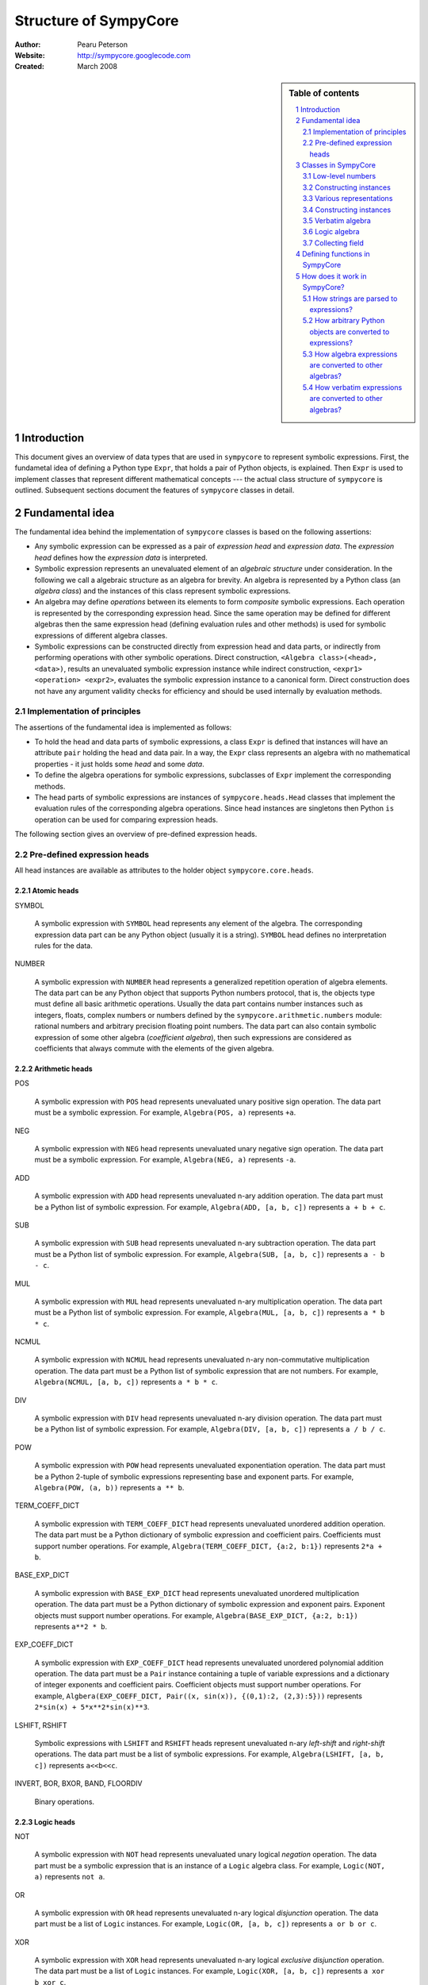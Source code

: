 .. -*- rest -*-

======================
Structure of SympyCore
======================

:Author: Pearu Peterson
:Website: http://sympycore.googlecode.com
:Created: March 2008

.. section-numbering::

.. sidebar:: Table of contents

    .. contents::
        :depth: 2
        :local:

Introduction
============

This document gives an overview of data types that are used in
``sympycore`` to represent symbolic expressions. First, the fundametal
idea of defining a Python type ``Expr``, that holds a pair of Python
objects, is explained. Then ``Expr`` is used to implement classes that
represent different mathematical concepts --- the actual class
structure of ``sympycore`` is outlined. Subsequent sections document
the features of ``sympycore`` classes in detail.

Fundamental idea
================

The fundamental idea behind the implementation of ``sympycore``
classes is based on the following assertions: 

* Any symbolic expression can be expressed as a pair of *expression
  head* and *expression data*. The *expression head* defines
  how the *expression data* is interpreted. 

* Symbolic expression represents an unevaluated element of an
  *algebraic structure* under consideration. In the following we call
  a algebraic structure as an algebra for brevity.  An algebra is
  represented by a Python class (an *algebra class*) and the
  instances of this class represent symbolic expressions.

* An algebra may define *operations* between its elements
  to form *composite* symbolic expressions. Each operation is
  represented by the corresponding expression head. Since the same
  operation may be defined for different algebras then the
  same expression head (defining evaluation rules and other methods)
  is used for symbolic expressions of different algebra classes.

* Symbolic expressions can be constructed directly from expression
  head and data parts, or indirectly from performing operations with
  other symbolic operations. Direct construction, ``<Algebra
  class>(<head>, <data>)``, results an unevaluated symbolic expression
  instance while indirect construction, ``<expr1> <operation>
  <expr2>``, evaluates the symbolic expression instance to a canonical
  form. Direct construction does not have any argument validity checks for
  efficiency and should be used internally by evaluation methods.

Implementation of principles
----------------------------

The assertions of the fundamental idea is implemented as follows:

* To hold the head and data parts of symbolic expressions, a class
  ``Expr`` is defined that instances will have an attribute ``pair``
  holding the head and data pair.  In a way, the ``Expr`` class
  represents an algebra with no mathematical properties - it just
  holds some *head* and some *data*.

* To define the algebra operations for symbolic expressions,
  subclasses of ``Expr`` implement the corresponding methods.

* The head parts of symbolic expressions are instances of
  ``sympycore.heads.Head`` classes that implement the evaluation rules
  of the corresponding algebra operations. Since head instances are
  singletons then Python ``is`` operation can be used for comparing
  expression heads.

The following section gives an overview of pre-defined expression heads.

Pre-defined expression heads
----------------------------

All head instances are available as attributes to the holder object
``sympycore.core.heads``.

Atomic heads
++++++++++++

SYMBOL

  A symbolic expression with ``SYMBOL`` head represents any element of
  the algebra. The corresponding expression data part can be any
  Python object (usually it is a string). ``SYMBOL`` head defines no
  interpretation rules for the data.

NUMBER

  A symbolic expression with ``NUMBER`` head represents a generalized
  repetition operation of algebra elements. The data part can be any
  Python object that supports Python numbers protocol, that is, the
  objects type must define all basic arithmetic operations. Usually
  the data part contains number instances such as integers, floats,
  complex numbers or numbers defined by the
  ``sympycore.arithmetic.numbers`` module: rational numbers and
  arbitrary precision floating point numbers. The data part can also
  contain symbolic expression of some other algebra (*coefficient
  algebra*), then such expressions are considered as coefficients that
  always commute with the elements of the given algebra.

Arithmetic heads
++++++++++++++++

POS

  A symbolic expression with ``POS`` head represents unevaluated unary
  positive sign operation. The data part must be a symbolic expression.
  For example, ``Algebra(POS, a)`` represents ``+a``.
  

NEG

  A symbolic expression with ``NEG`` head represents unevaluated unary
  negative sign operation. The data part must be a symbolic
  expression.
  For example, ``Algebra(NEG, a)`` represents ``-a``.

ADD

  A symbolic expression with ``ADD`` head represents unevaluated n-ary
  addition operation. The data part must be a Python list of symbolic
  expression. For example, ``Algebra(ADD, [a, b, c])`` represents ``a
  + b + c``.

SUB

  A symbolic expression with ``SUB`` head represents unevaluated n-ary
  subtraction operation. The data part must be a Python list of symbolic
  expression. For example, ``Algebra(SUB, [a, b, c])`` represents ``a
  - b - c``.

MUL

  A symbolic expression with ``MUL`` head represents unevaluated n-ary
  multiplication operation. The data part must be a Python list of symbolic
  expression. For example, ``Algebra(MUL, [a, b, c])`` represents ``a
  * b * c``.

NCMUL

  A symbolic expression with ``NCMUL`` head represents unevaluated n-ary
  non-commutative multiplication operation. The data part must be a
  Python list of symbolic expression that are not numbers. For
  example, ``Algebra(NCMUL, [a, b, c])`` represents ``a * b * c``.

DIV

  A symbolic expression with ``DIV`` head represents unevaluated n-ary
  division operation. The data part must be a Python list of symbolic
  expression. For example, ``Algebra(DIV, [a, b, c])`` represents ``a
  / b / c``.

POW

  A symbolic expression with ``POW`` head represents unevaluated
  exponentiation operation. The data part must be a Python 2-tuple of
  symbolic expressions representing base and exponent parts. For
  example, ``Algebra(POW, (a, b))`` represents ``a ** b``.

TERM_COEFF_DICT

  A symbolic expression with ``TERM_COEFF_DICT`` head represents
  unevaluated unordered addition operation. The data part must be a
  Python dictionary of symbolic expression and coefficient pairs.
  Coefficients must support number operations.
  For example, ``Algebra(TERM_COEFF_DICT, {a:2, b:1})`` represents
  ``2*a + b``.

BASE_EXP_DICT

  A symbolic expression with ``BASE_EXP_DICT`` head represents
  unevaluated unordered multiplication operation. The data part must be a
  Python dictionary of symbolic expression and exponent pairs.
  Exponent objects must support number operations.
  For example, ``Algebra(BASE_EXP_DICT, {a:2, b:1})`` represents
  ``a**2 * b``.

EXP_COEFF_DICT

  A symbolic expression with ``EXP_COEFF_DICT`` head represents
  unevaluated unordered polynomial addition operation. The data part
  must be a ``Pair`` instance containing a tuple of variable
  expressions and a dictionary of integer exponents and coefficient
  pairs.  Coefficient objects must support number operations. For
  example, ``Algbera(EXP_COEFF_DICT, Pair((x, sin(x)), {(0,1):2,
  (2,3):5}))`` represents ``2*sin(x) + 5*x**2*sin(x)**3``.

LSHIFT, RSHIFT

  Symbolic expressions with ``LSHIFT`` and ``RSHIFT`` heads represent
  unevaluated n-ary *left-shift* and *right-shift* operations. The
  data part must be a list of symbolic expressions.
  For example, ``Algebra(LSHIFT, [a, b, c])`` represents ``a<<b<<c``.

INVERT, BOR, BXOR, BAND, FLOORDIV

  Binary operations.

Logic heads
+++++++++++

NOT

  A symbolic expression with ``NOT`` head represents unevaluated unary
  logical *negation* operation. The data part must be a symbolic
  expression that is an instance of a ``Logic`` algebra class. For
  example, ``Logic(NOT, a)`` represents ``not a``.

OR

  A symbolic expression with ``OR`` head represents unevaluated n-ary
  logical *disjunction* operation. The data part must be a list of
  ``Logic`` instances. For example, ``Logic(OR, [a, b, c])``
  represents ``a or b or c``.

XOR

  A symbolic expression with ``XOR`` head represents unevaluated n-ary
  logical *exclusive disjunction* operation. The data part must be a
  list of ``Logic`` instances. For example, ``Logic(XOR, [a, b, c])``
  represents ``a xor b xor c``.

AND

  A symbolic expression with ``AND`` head represents unevaluated n-ary
  logical *conjunction* operation. The data part must be a list of
  ``Logic`` instances. For example, ``Logic(AND, [a, b, c])``
  represents ``a and b and c``.

IMPLIES

  A symbolic expression with ``IMPLIES`` head represents unevaluated
  binary logical *conditional* operation (if-then). The data part must
  be a 2-tuple of ``Logic`` instances. For example, ``Logic(IMPLIES,
  (a, b))`` represents ``a implies b``.

EQUIV

  A symbolic expression with ``EQUIV`` head represents unevaluated
  binary logical *biconditional* operation (if-and-only-if). The data part must
  be a 2-tuple of ``Logic`` instances. For example, ``Logic(EQUIV,
  (a, b))`` represents ``a equiv b``.

Relational heads
++++++++++++++++

The symbolic expressions of relational operations are instances of the
``Logic`` algebra class. The data parts of relational operations are Python
2-tuples of symbolic expressions.

EQ, NE, LT, LE, GT, GE

  Symbolic expressions with ``EQ``, ``NE``, ``LT``, ``LE``, ``GT``, or
  ``GE`` heads represent unevaluated binary relational operations
  *equal*, *not-equal*, *less-than*, *less-equal*, *greater-than*, or
  *greater-equal*, respectively.  For example, ``Logic(LT, (a, b))``
  represents ``a < b``.

IN, NOTIN

  Symbolic expressions with ``IN`` or ``NOTIN`` heads represent
  unevaluated binary relational operations *in* or *not-in*,
  respectively. The left-hand-side operand should be an element of the
  right-hand-side operand which is a ``Set`` instance.

IS, ISNOT

  Symbolic expressions with ``IN`` or ``NOTIN`` heads represent
  unevaluated binary relational operations *in* or *not-in*,
  respectively.

Container heads
+++++++++++++++

TUPLE, LIST, DICT

  Symbolic expressions with ``TUPLE``, ``LIST``, or ``DICT`` heads
  represent unevaluated tuple, list, or dict expressions,
  respectively. The data parts must be Python tuple, list, or dict
  instances, respectively, of symbolic expressions. For example,
  ``Algebra(TUPLE, (a, b, c))`` represents ``(a,b,c)``.

Special heads
+++++++++++++

CALLABLE

  A symbolic expression with ``CALLABLE`` head represents an element
  of functions algebra. The data part must be Python callable object
  that returns a symbolic expression representing an element of
  functions values algebra. Symbolic expressions with ``CALLABLE``
  head are usually used in connection with ``APPLY`` head to represent
  unevaluated applied function expressions. In fact, if the callable
  data part cannot evaluate its arguments then it should return 
  ``Algebra(APPLY, (FunctionAlgebra(CALLABLE, <callable>), <argument1>, ...))``.

SPECIAL

  A symbolic expression with ``SPECIAL`` head does not represent any
  element of the given algebra. That said, the data part can hold any
  Python object. In practice, data can be Python ``Ellipsis`` or
  ``None`` objects. Also, data can hold extended number instances
  (e.g. infinities) of the given algebra.

APPLY

  A symbolic expression with ``APPLY`` head represents an unevaluated
  applied function expression. The data part must be a tuple of
  symbolic expressions where the first element belongs to functions
  algebra and the rest of the elements are function arguments.
  For example, ``Algebra(APPLY, (f, x, y))`` represents ``f(x, y)``.

KWARG

  A symbolic expression with ``KWARG`` head represents a keyword
  argument to symbolic functions. The data part must be a 2-tuple of
  symbolic expressions. For example, ``Algebra(KWARG, (a,b))``
  represents ``a=b``.

SUBSCRIPT

  A symbolic expression with ``SUBSCRIPT`` head represents an
  unevaluated applied subscript expression. The data part must be a
  tuple of symbolic expressions. For example, ``Algebra(SUBSCRIPT,
  (f,i,j))`` represents ``f[i,j]``.

SLICE

  A symbolic expression with ``SLICE`` head represents an
  unevaluated slice expression. The data part must be a
  3-tuple of symbolic expressions. For example, ``Algebra(SLICE,
  (i:Algebra(SPECIAL, None):k))`` represents ``i::k``.

ATTR

  A symbolic expression with ``SUBSCRIPT`` head represents an
  unevaluated applied attribute expression. The data part must be a
  2-tuple of symbolic expressions. For example, ``Algebra(ATTR, (f,
  a))`` represents ``f.a``.

LAMBDA

  A symbolic expression with ``SUBSCRIPT`` head represents a
  lambda expression. The data part must be a 2-tuple of a tuple
  (lambda arguments) and symbolic expression (lambda body). For
  example, ``Algebra(LAMBDA, ((a,b), c))`` represents ``lambda a, b:
  c``. 

Classes in SympyCore
====================

The following diagram summarizes what classes ``sympycore`` is going
to define::

  object
    Expr
      Pair
      Algebra
        Verbatim
        Logic
	Ring
          CommutativeRing
            Calculus
            Unit
	  Matrix

    Infinity

    tuple
      mpq
    mpqc
    mpf, mpc
    int, long, float, complex

Low-level numbers
-----------------

Many algebras define numbers as generalized repetitions of the algebra
unit element. Sympycore uses and defines the following number types
for purely numerical tasks, i.e. both operands and operation results
are numbers):

+-----------+----------------------------------------------------+
| int, long | integers of arbitrary size                         |
+-----------+----------------------------------------------------+
| mpq       | fractions                                          |
+-----------+----------------------------------------------------+
| mpf       | arbitrary precision floating point numbers         |
+-----------+----------------------------------------------------+
| mpqc      | complex numbers with rational parts                |
+-----------+----------------------------------------------------+
| mpc       | arbitrary precision complex floating point numbers |
+-----------+----------------------------------------------------+

Python ``float`` and ``complex`` instances are converted to ``mpf``
and ``mpc`` instances, respectively, when used in operations with
symbolic expressions.

These number types are called "low-level" numbers because some of
their properties may be unusual for generic numbers (e.g. mpf is
derived from Python tuple) but these properties are introduced to
improve the efficiency of number operations.

For example, ``mpq`` number is assumed to hold a normalized rational
number that is not integer.  Operations between ``mpq`` instances that
would produce integer result, will return ``int`` (or ``long``)
instance. Similarly, the real valued result of an operation between
complex numbers ``mpqc`` (or ``mpc``) will be an instance of ``int``
or ``long`` or ``mpq`` (or ``mpf``) type.


.. warning::

  THE CONTENT BELOW NEEDS A REVISION.

.. warning::

  The Python code fragments shown in this section are presented only
  for illustration purposes. The ``sympycore`` may use slightly
  different implementation (explained in the following sections) that
  gives a better performance. However, the basic idea remain the same.

In ``sympycore``, any symbolic expression is defined as an instance of a
``Expr`` class (or one of its subclasses)::

  class Expr(object):

      def __init__(self, head, data):
          self.pair = (head, data)

      head = property(lambda self: self.pair[0])
      data = property(lambda self: self.pair[1])



To define an algebra with additional properties that define opertions
between its elements, a Python class is derived from the ``Expr``
class::

  class Algebra(Expr):
      
       def operation(self, other):
           ...
           return result

where an operation between algerba elements is implemented in a method
``operation``.

For example. a commutative ring element can be represented as an
instance of the following class::

  class CommutativeRing(Expr):
 
       def __add__(self, other):
           return CommutativeRing('+', (self, other))

       __radd__ = __add__ # addition is commutative

       def __mul__(self, other):
           return CommutativeRing('*', (self, other))

Constructing instances
----------------------

For convenience, one can provide additional methods or functions that
will simplify creating instances of the ``Expr`` based classes. For
example, to construct a symbol of a commutative ring, one can define
the following function::

  def Symbol(name):
      return CommutativeRing('S', name)

To construct a number of a commutative ring, one can define::

  def Number(value):
      return CommutativeRing('N', value)

To construct an applied unary function with a value in a commutative
ring, one can define::

  def F(x):
      "Return the value of function F"
      return <result>

  def Apply(function, argument):
      return CommutativeRing(function, argument)

Since ``sympycore`` defines many classes representing different
algebras, the functions above are usually implemented as Python
``classmethod``-s of the corresponding algebra classes. Also, the
``head`` parts may be changed to anything more appropiate.

Various representations
-----------------------

Note that a fixed symbolic expression may have different but
mathematically equivalent representations. For example, consider the
following symbolic expression::

  x**3 + 2*y

This expression may have at least three different representations::

  Ring(head='ADD',   data=(x**3, 2*y))
  Ring(head='TERMS', data=((x**3, 1), (y, 2)))
  Ring(head=(x,y),   data=(((3,0), 1), ((0,1), 2)))

where the ``data`` structures are interpreted as follows::

  (x**3) + (2*y)
  (x**3) * 1 + y * 2
  x**3 * y**0 * 1 + x**0 * y**1 * 2

respectively.

In general, there is no preferred representation for a symbolic
expression, each representation has its pros and cons depending on
applications.


Constructing instances
----------------------

There are two types of symbolic expressions: atomic and composites.
Atomic expressions are symbols and numbers. Symbols can be considered
as unspecified numbers. Composite expressions are unevaluated forms of
operators or operations defined between symbolic expressions.

In SympyCore, each algebra class defines classmethods
``Symbol(<obj>)`` and ``Number(<obj>)`` that can be used to construct
atomic expressions. In fact, they will usually return ``<Algebra
class>(SYMBOL, <obj>)`` and ``<Algebra class>(NUMBER, <obj>)``,
respectively. Regarding nubers, it is callers responsibility to ensure
that ``<obj>`` is usable as a number.  Some algebra classes also
define class attributes ``zero`` and ``one`` holding identity numbers
with respect to addition and multiplication operations. In ``Logic``
algebra, these numbers are aliases to ``false`` and ``true`` values,
respecitvely.

Depending on the callers need, there are at least three possibilities
in SympyCore to construct composite expressions:

#. Use ``<Algebra class>(<head>, <data>)`` that will return an algebra
   class instance with given head and data. No evaluation or
   canonization is performed. This construction is usually used by
   low-level methods that must ensure that the data part contains
   proper data, that is, data in a form that the rest of sympycore
   can assume.

#. Use ``<Algebra class>.<Operation>(<operands>)`` class method call
   that will perform basic canonization of the operation applied to
   operands and returns canonized result as an instance of the algebra
   class. This construction is usually used by high-level methods that
   must ensure that operands are instances of operands algebra.

#. Use ``<Operation>(<operands>)`` function call that will convert
   operands to operands algebra instances and then returns the result
   of ``<Algebra class>.<Operation>`` classmethod. This construction
   should be used by end-users.

There exist also some convenience and implementation specific
possibilities to construct expressions:

4. Use ``<Algebra class>.convert(<obj>, typeerror=True)`` to convert
   Python object ``<obj>`` to algebra instance. If conversation is not
   defined then ``TypeError`` is raised by default. When
   ``typeerror=False`` then ``NotImplemented`` is returned instead of
   raising the exception.

#. Use ``<Algebra class>(<obj>)`` that is an alias to ``<Algebra
   class>.convert(<obj>)`` call.

Verbatim algebra
----------------

SympyCore defines ``Verbatim`` class that represents verbatim algebra.
Verbatim algebra contains expressions in unevaluated form. The
verbatim algebra can be used to implement generic methods for
transforming symbolic expressions to strings, or to instances of other
algebras.

Logic algebra
-------------

SympyCore defines ``Logic`` class that represents n-ary predicate
expressions. The following operations are defined by the ``Logic``
class:

#. ``Not(x)`` represents boolean expression ``not x``. Operand algebra
   class is ``Logic``.

#. ``And(x,y,..)`` represents boolean expression ``x and y and ..``.
   Operand algebra class is ``Logic``.

#. ``Or(x,y,..)`` represents boolean expression ``x or y or ..``.
   Operand algebra class is ``Logic``.

#. ``Lt(x, y)`` represents relational expression ``x < y``.
   Operand algebra class is ``Calculus``.

#. ``Le(x, y)`` represents relational expression ``x <= y``.
   Operand algebra class is ``Calculus``.

#. ``Gt(x, y)`` represents relational expression ``x > y``.
   Operand algebra class is ``Calculus``.

#. ``Ge(x, y)`` represents relational expression ``x >= y``.
   Operand algebra class is ``Calculus``.

#. ``Eq(x, y)`` represents relational expression ``x == y``.
   Operand algebra class is ``Calculus``.

#. ``Ne(x, y)`` represents relational expression ``x != y``.
   Operand algebra class is ``Calculus``.

Collecting field
----------------

SympyCore defines ``CollectingField`` class to represent sums and
products in ``{<term>:<coefficent>}`` and ``{<base>:<exponent>}``
forms, respectively. The class name contains prefix "Collecting"
because in operations with ``CollectingField`` instances, equal terms
and equal bases are automatically collected by upgrading the
coefficient and exponent values, respectively.

The following operations are defined by the ``CollectingField`` and
its subclasses ``Calculus``, ``Unit``:

#. ``Add(x, y, ..)`` represents addition ``x + y + ..``.
   Operand algebra class is the same as algebra class.

#. ``Mul(x, y, ..)`` represents multiplication ``x * y * ..``.
   Operand algebra class is the same as algebra class.

#. ``Terms((x,a), (y,b), ..)`` represents a sum ``a*x + b*y + ..``
   where ``x, y, ..`` must be non-numeric instances of the algebra
   class and ``a, b, ..`` are low-level numbers.
 
#. ``Factors((x,a), (y,b), ..)`` represents a product ``x**a * y**b * ..``
   where ``x, y, ..`` must be instances of the algebra
   class and ``a, b, ..`` are either low-level numbers or instances of
   exponent algebra.

#. ``Pow(x, y)`` represents exponentiation ``x ** y`` where ``x`` must
   be instance of the algebra class and ``y`` must be either low-level
   number or an instance of exponent algebra.

#. ``Sub(x, y, ..)`` represents operation ``x - y - ..`` where operands
   must be instances of the algebra class.

#. ``Div(x, y, ..)`` represents operation ``x / y / ..`` where operands
   must be instances of the algebra class.

#. ``Apply(f, (x, y, ..))`` represents unevaluated function call
   ``f(x, y, ..)``.

Defining functions in SympyCore
===============================

In general, unevaluated applied functions in ``sympycore`` are
represented as a pair::

  <Algebra class>(<callable>, <arguments>)

where ``<Algebra class>`` defines an algebra where the function values
belong to, ``<callable>`` is a Python callable object that may define
some basic canonization rules, and ``<arguments>`` is either a tuple
of function arguments or for single argument functions, the argument
itself.

To simplify the infrastructure for handling defined functions, the
defined functions in ``sympycore`` should be defined as classes
derived from ``DefinedFunction`` class (defined in
``sympycore.core``). Such defined functions will be available as
attributes of the ``defined_functions`` holder object, and most
importantly, the expression string parser will recognize symbols with
defined function names as defined functions.

Here follows a typical definition of a defined function ``myfunc`` for
a given ``Algebra`` class::

  class myfunc(DefinedFunction):

      def __new__(cls, *args):
          # perform any canonization of arguments (including
          # converting arguments to operands algebra) and return
          # simplified result. Otherwise,
          return Algebra(cls, args)

How does it work in SympyCore?
==============================

How strings are parsed to expressions?
--------------------------------------

Expressions represent elements of some algebra.  Therefore, to parse a
string and to create an expression from it, one needs to specify to
which algebra the expression should belong to. In sympycore, this is
done by calling the corresponding algebra constructor with a single
string argument::

  Algebra('<expr>')

that will return the result of ``Algebra.convert('<expr>')``. Continue
reading the next section about the ``convert`` method.

How arbitrary Python objects are converted to expressions?
----------------------------------------------------------

Each algebra class has classmethod ``convert(<obj>, typeerror=True)``
that is used to convert arbitrary Python objects to Algebra instances.
The following algorithm is used:

#. If ``<obj>`` is already ``Algebra`` instance, then it is returned
   immidiately.

#. Next, the classmethod ``Algebra.convert_number(<obj>, typeerror) ->
   r`` is called. On success, ``Algebra.Number(r)`` is returned. In
   most cases, ``Algebra.Number`` class method just returns
   ``cls(NUMBER, r)``. But there exist exceptions.

#. Next, if ``<obj>`` is Python string or ``Verbatim`` instance, then
   ``Verbatim.convert(<obj>).as_algebra(Algebra)`` is returned.

#. Next, if ``<obj>`` is some algebra instance then
   ``<obj>.as_algebra(Algebra)`` is returned.

#. Finally, if none of the above did not return a result, then
   ``TypeError`` will be raised when ``typeerror`` is
   ``True``. Otherwise ``NotImplemented`` will be returned.

Continue reading the next section about the ``as_algebra`` method.

How algebra expressions are converted to other algebras?
--------------------------------------------------------

Each algebra class has instance method ``as_algebra(<other algebra
class>)`` that is used to convert instances of one algebra class to
instances of another algebra class. By default, the conversion is
carried out using the intermediate ``Verbatim`` algebra. First, the
instance of one algebra is converted to ``Verbatim`` algebra and then
the instance of a ``Verbatim`` algebra is converted to another
algebra. So, every algebra class must define ``as_verbatim()``
instance method that should return a ``Verbatim`` instance containing
verbatim representation of the algebra expression.

Of course, if an expression in one algebra does not make sense as an
expression of the other algebra, the ``TypeError`` will be raised.

Continue reading the next section about the ``Verbatim.as_algebra``
method.

How verbatim expressions are converted to other algebras?
---------------------------------------------------------

Verbatim expressions are converted to another algebras in ``<Verbatim
instance>.as_algebra(<Algebra class>)`` instance method. ``Verbatim``
instance holds a pair ``(<expression head>, <expression data>)`` and
the task of ``as_algebra`` method is to use information in triple
``<expression head>, <expression data>, <Algebra class>`` and
construct an ``<Algebra>`` instance representing expression in the
given algebra.

First, let us consider atomic expressions such as numbers and symbols.

In general, numbers can be low-level numbers such as ``int``,
``long``, ``mpq``, ``mpf``, ``mpc``, ``mpqc``, but numbers of one
algebra can be expressions of some other algebra. So, in case of
verbatim numbers, ``Algebra.convert(<Verbatim instance>.data)`` is
returned.

In general, symbols are Python string objects but certain string
values may be names of mathematical constants or predefined functions
for the given algebra. So, in the case of verbatim symbols,
``Algebra.convert_symbol(<Verbatim instance>.data)`` is returned.  It
also means that ``Algebra`` classes must define classmethod
``convert_symbol`` that can either return a algebra symbol instance
``Algebra(SYMBOL, data)`` or a predefined function or mathematical
constant.

Expressions are operations with operands. Therefore, to convert
verbatim expression to an expression of a given algebra, the algebra
must have a support for the given operation. The following table
summarizes how algebras can support different operations.

+-----------------+-------------------------------------------------+
| Expression head | Support hooks in ``Algebra`` class              |
+-----------------+-------------------------------------------------+
| POS             | ``Algebra.__pos__(operand)``                    |
+-----------------+-------------------------------------------------+
| NEG             | ``Algebra.__neg__(operand)``                    |
+-----------------+-------------------------------------------------+
| ADD             | ``Algebra.Add(*operands)``                      |
+-----------------+-------------------------------------------------+
| SUB             | ``Algebra.Sub(*operands)``                      |
+-----------------+-------------------------------------------------+
| MUL             | ``Algebra.Mul(*operands)``                      |
+-----------------+-------------------------------------------------+
| DIV             | ``Algebra.Div(*operands)``                      |
+-----------------+-------------------------------------------------+
| POW             | ``Algebra.Pow(*operands)``                      |
+-----------------+-------------------------------------------------+
| MOD             | ``Algebra.Mod(*operands)``                      |
+-----------------+-------------------------------------------------+
| LT              | ``Algebra.Lt(*operands)``                       |
+-----------------+-------------------------------------------------+
| GT              | ``Algebra.Gt(*operands)``                       |
+-----------------+-------------------------------------------------+
| LE              | ``Algebra.Le(*operands)``                       |
+-----------------+-------------------------------------------------+
| GE              | ``Algebra.Ge(*operands)``                       |
+-----------------+-------------------------------------------------+
| EQ              | ``Algebra.Eq(*operands)``                       |
+-----------------+-------------------------------------------------+
| NE              | ``Algebra.Ne(*operands)``                       |
+-----------------+-------------------------------------------------+
| AND             | ``Algebra.And(*operands)``                      |
+-----------------+-------------------------------------------------+
| OR              | ``Algebra.Or(*operands)``                       |
+-----------------+-------------------------------------------------+
| NOT             | ``Algebra.Not(*operands)``                      |
+-----------------+-------------------------------------------------+
| IN              | ``Algebra.Element(*operands)``                  |
+-----------------+-------------------------------------------------+
| NOTIN           | ``Algebra.Not(Algebra.Element(*operands))``     |
+-----------------+-------------------------------------------------+
| APPLY           | XXX                                             |
+-----------------+-------------------------------------------------+

Note that the operands to operations of a given algebra do not always
belong to the same algebra. For example, the operands of ``LT`` can be
``Calculus`` instances but the operation result is ``Logic`` instance.
The algebras can also vary within a list of operands. For example, the
first operand to ``IN`` should be an instance of set element algebra
while the second operand is a ``Set`` instance.
To support all these cases, the algebra class may need to define the
following additional methods:

#. ``Algebra.get_operand_algebra(head, index=0)`` - return the algebra
   class of ``index``-th operand in operation defined by ``head``.

#. ``<Algebra instance>.get_element_algebra()`` - return the element
   algebra class. The method must be defined by ``Set`` and
   ``MatrixRing`` classes, for instance. This method is instance
   method because the result may depend the instance content. For
   example, ``Set('Reals').get_element_algebra()`` would return
   ``Calculus`` while ``Set('Functions').get_element_algebra()``
   should return ``FunctionRing``.

